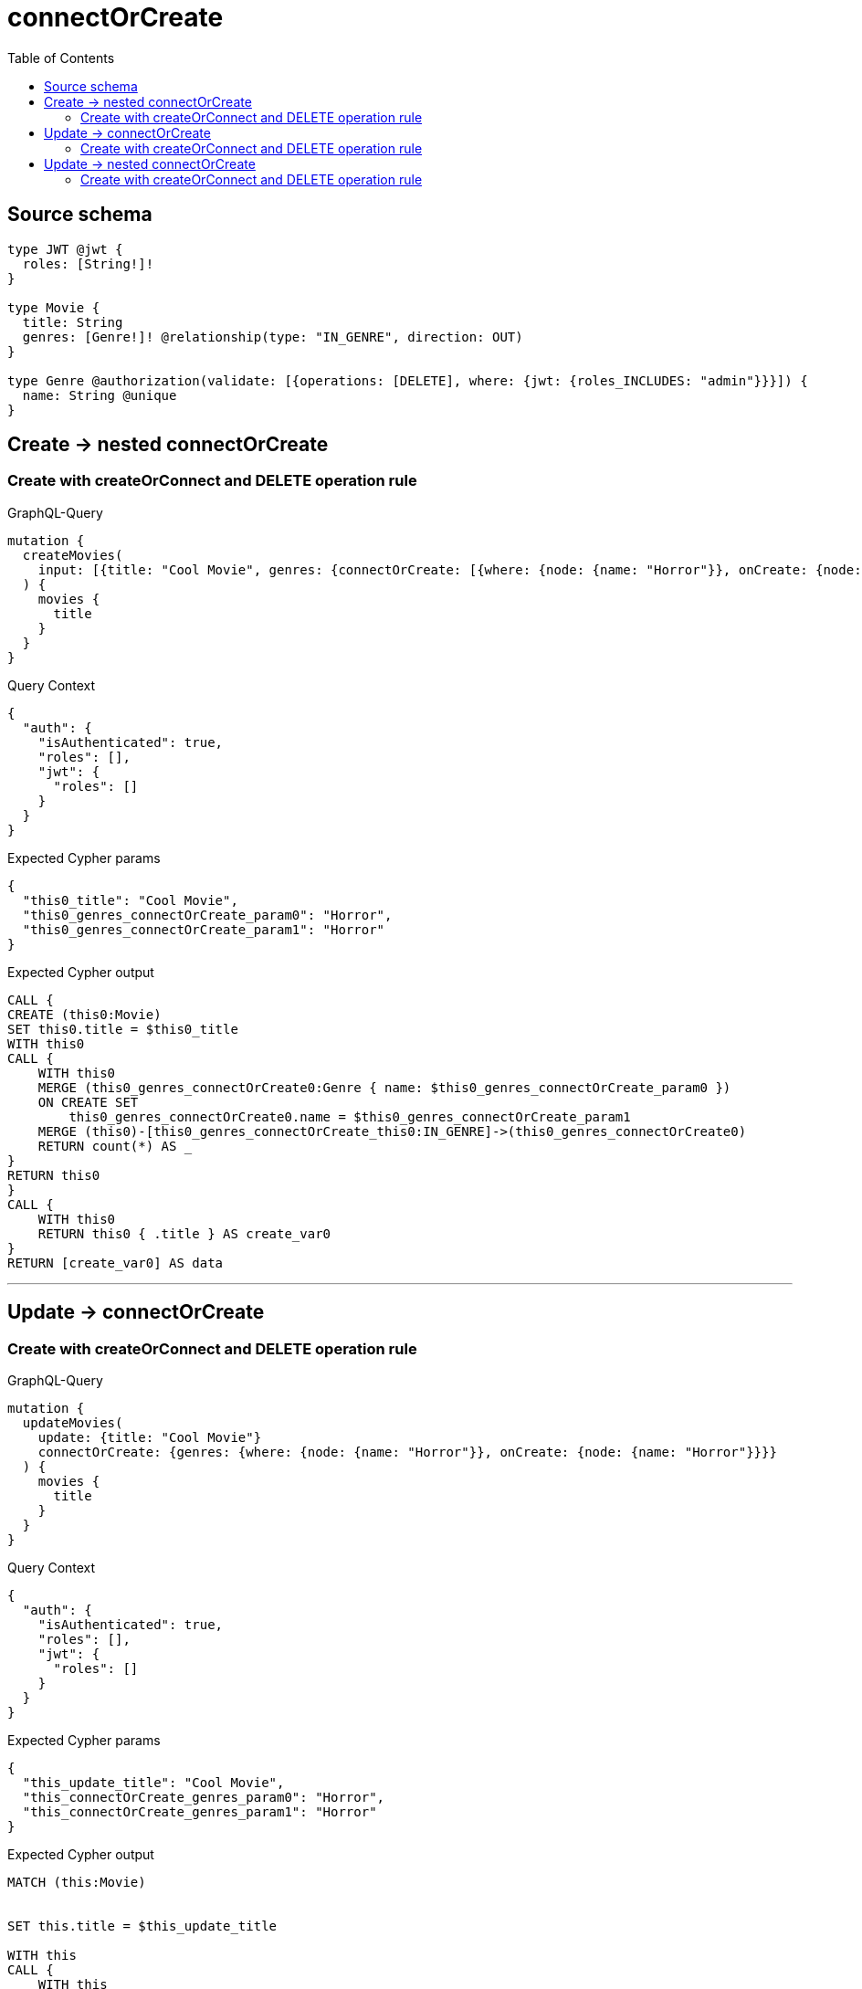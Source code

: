 :toc:

= connectOrCreate

== Source schema

[source,graphql,schema=true]
----
type JWT @jwt {
  roles: [String!]!
}

type Movie {
  title: String
  genres: [Genre!]! @relationship(type: "IN_GENRE", direction: OUT)
}

type Genre @authorization(validate: [{operations: [DELETE], where: {jwt: {roles_INCLUDES: "admin"}}}]) {
  name: String @unique
}
----
== Create -> nested connectOrCreate

=== Create with createOrConnect and DELETE operation rule

.GraphQL-Query
[source,graphql]
----
mutation {
  createMovies(
    input: [{title: "Cool Movie", genres: {connectOrCreate: [{where: {node: {name: "Horror"}}, onCreate: {node: {name: "Horror"}}}]}}]
  ) {
    movies {
      title
    }
  }
}
----

.Query Context
[source,json,query-config=true]
----
{
  "auth": {
    "isAuthenticated": true,
    "roles": [],
    "jwt": {
      "roles": []
    }
  }
}
----

.Expected Cypher params
[source,json]
----
{
  "this0_title": "Cool Movie",
  "this0_genres_connectOrCreate_param0": "Horror",
  "this0_genres_connectOrCreate_param1": "Horror"
}
----

.Expected Cypher output
[source,cypher]
----
CALL {
CREATE (this0:Movie)
SET this0.title = $this0_title
WITH this0
CALL {
    WITH this0
    MERGE (this0_genres_connectOrCreate0:Genre { name: $this0_genres_connectOrCreate_param0 })
    ON CREATE SET
        this0_genres_connectOrCreate0.name = $this0_genres_connectOrCreate_param1
    MERGE (this0)-[this0_genres_connectOrCreate_this0:IN_GENRE]->(this0_genres_connectOrCreate0)
    RETURN count(*) AS _
}
RETURN this0
}
CALL {
    WITH this0
    RETURN this0 { .title } AS create_var0
}
RETURN [create_var0] AS data
----

'''


== Update -> connectOrCreate

=== Create with createOrConnect and DELETE operation rule

.GraphQL-Query
[source,graphql]
----
mutation {
  updateMovies(
    update: {title: "Cool Movie"}
    connectOrCreate: {genres: {where: {node: {name: "Horror"}}, onCreate: {node: {name: "Horror"}}}}
  ) {
    movies {
      title
    }
  }
}
----

.Query Context
[source,json,query-config=true]
----
{
  "auth": {
    "isAuthenticated": true,
    "roles": [],
    "jwt": {
      "roles": []
    }
  }
}
----

.Expected Cypher params
[source,json]
----
{
  "this_update_title": "Cool Movie",
  "this_connectOrCreate_genres_param0": "Horror",
  "this_connectOrCreate_genres_param1": "Horror"
}
----

.Expected Cypher output
[source,cypher]
----
MATCH (this:Movie)


SET this.title = $this_update_title

WITH this
CALL {
    WITH this
    MERGE (this_connectOrCreate_genres0:Genre { name: $this_connectOrCreate_genres_param0 })
    ON CREATE SET
        this_connectOrCreate_genres0.name = $this_connectOrCreate_genres_param1
    MERGE (this)-[this_connectOrCreate_genres_this0:IN_GENRE]->(this_connectOrCreate_genres0)
    RETURN count(*) AS _
}
WITH *
RETURN collect(DISTINCT this { .title }) AS data
----

'''


== Update -> nested connectOrCreate

=== Create with createOrConnect and DELETE operation rule

.GraphQL-Query
[source,graphql]
----
mutation {
  updateMovies(
    update: {title: "Cool Movie", genres: {connectOrCreate: [{where: {node: {name: "Horror"}}, onCreate: {node: {name: "Horror"}}}]}}
  ) {
    movies {
      title
    }
  }
}
----

.Query Context
[source,json,query-config=true]
----
{
  "auth": {
    "isAuthenticated": true,
    "roles": [],
    "jwt": {
      "roles": []
    }
  }
}
----

.Expected Cypher params
[source,json]
----
{
  "this_update_title": "Cool Movie",
  "this_genres0_connectOrCreate_param0": "Horror",
  "this_genres0_connectOrCreate_param1": "Horror"
}
----

.Expected Cypher output
[source,cypher]
----
MATCH (this:Movie)


SET this.title = $this_update_title
WITH this
CALL {
    WITH this
    MERGE (this_genres0_connectOrCreate0:Genre { name: $this_genres0_connectOrCreate_param0 })
    ON CREATE SET
        this_genres0_connectOrCreate0.name = $this_genres0_connectOrCreate_param1
    MERGE (this)-[this_genres0_connectOrCreate_this0:IN_GENRE]->(this_genres0_connectOrCreate0)
    RETURN count(*) AS _
}

RETURN collect(DISTINCT this { .title }) AS data
----

'''


